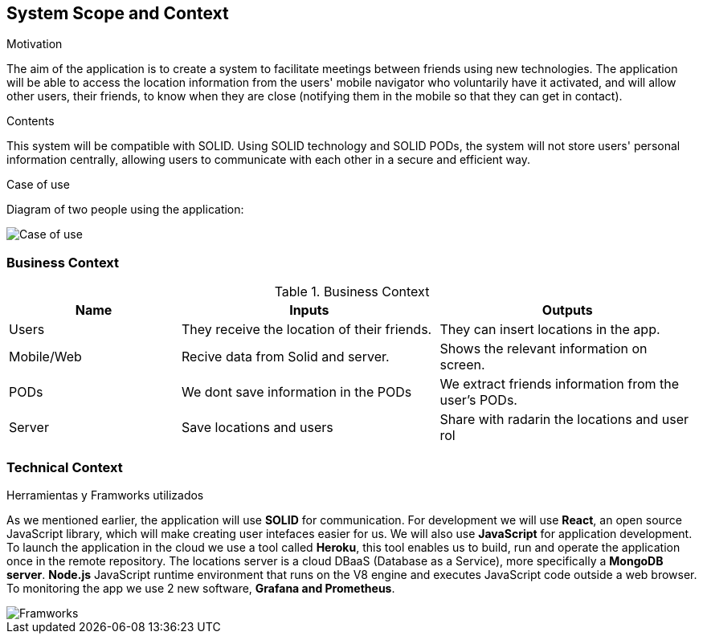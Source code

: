 [[section-system-scope-and-context]]
== System Scope and Context

.Motivation
The aim of the application is to create a system to facilitate meetings between friends using new technologies. The application will be able to access the location information from the users' mobile navigator who voluntarily have it activated, and will allow other users, their friends, to know when they are close (notifying them in the mobile so that they can get in contact).

.Contents
This system will be compatible with SOLID.
Using SOLID technology and SOLID PODs, the system will not store users' personal information centrally, allowing users to communicate with each other in a secure and efficient way.

.Case of use
Diagram of two people using the application:

image::03_CasosDeUso.png[Case of use]


=== Business Context

[cols="^.^2,^.^3,^.^3"] [cols=3*,options="header"]
.Business Context
|===
|Name
|Inputs
|Outputs

|Users
|They receive the location of their friends.
|They can insert locations in the app.

|Mobile/Web
|Recive data from Solid and server.
|Shows the relevant information on screen.

|PODs
|We dont save information in the PODs
|We extract friends information from the user's PODs.

|Server
|Save locations and users
|Share with radarin the locations and user rol
|===

=== Technical Context

.Herramientas y Framworks utilizados
As we mentioned earlier, the application will use *SOLID* for communication.
For development we will use *React*, an open source JavaScript library, which will make creating user intefaces easier for us.
We will also use *JavaScript* for application development.
To launch the application in the cloud we use a tool called *Heroku*, this tool enables us to build, run and operate the application once in the remote repository.
The locations server is a cloud DBaaS (Database as a Service), more specifically a *MongoDB server*. *Node.js* JavaScript runtime environment that runs on the V8 engine and executes JavaScript code outside a web browser. To monitoring the app we use 2 new software, *Grafana and Prometheus*. 

image::03-Framworks.png[Framworks]